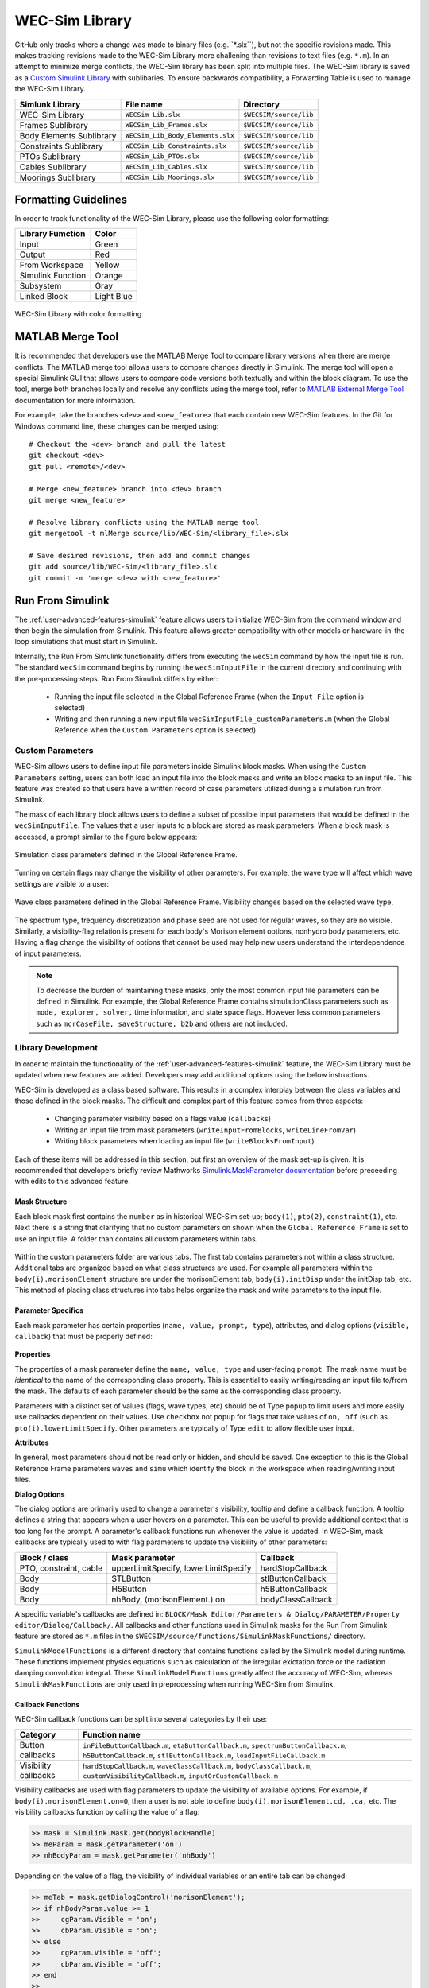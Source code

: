 .. _dev-library:

WEC-Sim Library
===============

GitHub only tracks where a change was made to binary files (e.g.``*.slx``), but not the specific revisions made. 
This makes tracking revisions made to the WEC-Sim Library more challening than revisions to text files (e.g. ``*.m``). 
In an attempt to minimize merge conflicts, the WEC-Sim library has been split into multiple files.
The WEC-Sim library is saved as a `Custom Simulink Library <https://www.mathworks.com/help/simulink/ug/creating-block-libraries.html>`_ with sublibaries.
To ensure backwards compatibility, a Forwarding Table is used to manage the WEC-Sim Library. 

=========================   	================================== 	============================
**Simlunk Library**            	**File name**         			**Directory**               
WEC-Sim Library    		``WECSim_Lib.slx``    			``$WECSIM/source/lib``     
Frames Sublibrary		``WECSim_Lib_Frames.slx``		``$WECSIM/source/lib``
Body Elements Sublibrary	``WECSim_Lib_Body_Elements.slx``	``$WECSIM/source/lib``
Constraints Sublibrary	    	``WECSim_Lib_Constraints.slx``		``$WECSIM/source/lib``
PTOs Sublibrary	   	    	``WECSim_Lib_PTOs.slx``			``$WECSIM/source/lib``
Cables Sublibrary		``WECSim_Lib_Cables.slx``		``$WECSIM/source/lib``
Moorings Sublibrary	    	``WECSim_Lib_Moorings.slx``		``$WECSIM/source/lib``
=========================   	================================== 	============================

Formatting Guidelines
----------------------
In order to track functionality of the WEC-Sim Library, please use the following color formatting:

=========================   	================================== 	
**Library Fumction**            **Color**         			
Input				Green
Output				Red
From Workspace			Yellow
Simulink Function		Orange
Subsystem			Gray
Linked Block			Light Blue
=========================   	================================== 	

.. figure:: /_static/images/dev/library_format.png
    :align: center
    :width: 400pt
    
    WEC-Sim Library with color formatting 


   

MATLAB Merge Tool
------------------
It is recommended that developers use the MATLAB Merge Tool to compare library versions when there are merge conflicts. 
The MATLAB merge tool allows users to compare changes directly in Simulink.
The merge tool will open a special Simulink GUI that allows users to compare code versions both textually and within the block diagram. 
To use the tool, merge both branches locally and resolve any conflicts using the merge tool, refer to `MATLAB External Merge Tool <https://www.mathworks.com/help/simulink/ug/customize-external-source-control-to-use-matlab-for-comparison-and-merge.html>`_ documentation for more information. 

For example, take the branches ``<dev>`` and ``<new_feature>`` that each contain new WEC-Sim features. 
In the Git for Windows command line, these changes can be merged using::
    
    # Checkout the <dev> branch and pull the latest
    git checkout <dev>
    git pull <remote>/<dev>
    
    # Merge <new_feature> branch into <dev> branch
    git merge <new_feature>
    
    # Resolve library conflicts using the MATLAB merge tool
    git mergetool -t mlMerge source/lib/WEC-Sim/<library_file>.slx
    
    # Save desired revisions, then add and commit changes
    git add source/lib/WEC-Sim/<library_file>.slx
    git commit -m 'merge <dev> with <new_feature>'    


Run From Simulink
---------------------
The :ref:`user-advanced-features-simulink` feature allows users to initialize WEC-Sim from the command window and then begin the simulation from Simulink. 
This feature allows greater compatibility with other models or hardware-in-the-loop simulations that must start in Simulink.


Internally, the Run From Simulink functionality differs from executing the ``wecSim`` command by how the input file is run. 
The standard ``wecSim`` command begins by running the ``wecSimInputFile`` in the current directory and continuing with the pre-processing steps. 
Run From Simulink differs by either:

  * Running the input file selected in the Global Reference Frame (when the ``Input File`` option is selected)   
  * Writing and then running a new input file ``wecSimInputFile_customParameters.m`` (when the Global Reference when the ``Custom Parameters`` option is selected)
   

Custom Parameters
^^^^^^^^^^^^^^^^^^^
WEC-Sim allows users to define input file parameters  inside Simulink block masks. 
When using the ``Custom Parameters`` setting, users can both load an input file into the block masks and write an block masks to an input file.
This feature was created so that users have a written record of case parameters utilized during a simulation run from Simulink.

The mask of each library block allows users to define a subset of possible input parameters that would be defined in the ``wecSimInputFile``. 
The values that a user inputs to a block are stored as mask parameters. 
When a block mask is accessed, a prompt similar to the figure below appears:

.. figure:: /_static/images/dev/mask_user_grf.png
    :align: center
    :width: 400pt
    
    Simulation class parameters defined in the Global Reference Frame.

Turning on certain flags may change the visibility of other parameters. 
For example, the wave type will affect which wave settings are visible to a user:

.. figure:: /_static/images/dev/mask_user_grf_waveOptions.png
    :align: center
    :width: 400pt

    Wave class parameters defined in the Global Reference Frame. Visibility changes based on the selected wave type,

The spectrum type, frequency discretization and phase seed are not used for regular waves, so they are no visible. 
Similarly, a visibility-flag relation is present for each body's Morison element options, nonhydro body parameters, etc. 
Having a flag change the visibility of options that cannot be used may help new users understand the interdependence of input parameters.

.. Note::
	To decrease the burden of maintaining these masks, only the most common input file parameters can be defined in Simulink. 
	For example, the Global Reference Frame contains simulationClass parameters such as ``mode, explorer, solver,`` time information, and state space flags. 
	However less common parameters such as ``mcrCaseFile, saveStructure, b2b`` and others are not included. 
	


Library Development
^^^^^^^^^^^^^^^^^^^^
In order to maintain the functionality of the :ref:`user-advanced-features-simulink` feature, the WEC-Sim Library must be updated when new features are added.
Developers may add additional options using the below instructions.

WEC-Sim is developed as a class based software. 
This results in a complex interplay between the class variables and those defined in the block masks. 
The difficult and complex part of this feature comes from three aspects:

    * Changing parameter visibility based on a flags value (``callbacks``)    
    * Writing an input file from mask parameters (``writeInputFromBlocks``, ``writeLineFromVar``)    
    * Writing block parameters when loading an input file (``writeBlocksFromInput``)

Each of these items will be addressed in this section, but first an overview of the mask set-up is given. 
It is recommended that developers briefly review Mathworks `Simulink.MaskParameter documentation <https://www.mathworks.com/help/simulink/slref/simulink.maskparameter-class.html>`_ before preceeding with edits to this advanced feature. 

Mask Structure
""""""""""""""
Each block mask first contains the ``number`` as in historical WEC-Sim set-up; 
``body(1)``, ``pto(2)``, ``constraint(1)``, etc. Next there is a string 
that clarifying that no custom parameters on shown when the ``Global Reference 
Frame`` is set to use an input file. A folder than contains all custom 
parameters within tabs.

.. figure:: /_static/images/dev/mask_dev_body.png
    :align: center
    :width: 400pt

Within the custom parameters folder are various tabs. The first tab contains 
parameters not within a class structure. Additional tabs are organized based 
on what class structures are used. For example all parameters within the 
``body(i).morisonElement`` structure are under the morisonElement tab, 
``body(i).initDisp`` under the initDisp tab, etc. This method of placing class
structures into tabs helps organize the mask and write parameters to the input 
file.


Parameter Specifics
"""""""""""""""""""

Each mask parameter has certain properties (``name, value, prompt, type``), 
attributes, and dialog options (``visible, callback``) that must be properly 
defined:

.. figure:: /_static/images/dev/mask_dev_grf.png
    :align: center
    :width: 400pt
    

**Properties**

The properties of a mask parameter define the ``name, value, type`` and 
user-facing ``prompt``. The mask name must be *identical* to the name of the 
corresponding class property. This is essential to easily writing/reading an 
input file to/from the mask. The defaults of each parameter should be the same 
as the corresponding class property.

Parameters with a distinct set of values (flags, wave types, etc) should be of 
Type ``popup`` to limit users and more easily use callbacks dependent on their 
values. Use ``checkbox`` not ``popup`` for flags that take values of ``on, off``
(such as ``pto(i).lowerLimitSpecify``. Other parameters are typically of Type 
``edit`` to allow flexible user input.

**Attributes**

In general, most parameters should not be read only or hidden, and should be 
saved. One exception to this is the Global Reference Frame parameters ``waves``
and ``simu`` which identify the block in the workspace when reading/writing 
input files.

**Dialog Options**

The dialog options are primarily used to change a parameter's visibility, 
tooltip and define a callback function. A tooltip defines a string that 
appears when a user hovers on a parameter. This can be useful to provide 
additional context that is too long for the prompt. 
A parameter's callback functions run whenever the value is updated. In WEC-Sim,
mask callbacks are typically used to with flag parameters to update the 
visibility of other parameters:

====================== ====================================== ==========
Block / class           Mask parameter                         Callback
====================== ====================================== ==========
PTO, constraint, cable  upperLimitSpecify, lowerLimitSpecify   hardStopCallback
Body                    STLButton                              stlButtonCallback
Body                    H5Button                               h5ButtonCallback
Body                    nhBody, (morisonElement.) on           bodyClassCallback
====================== ====================================== ==========

A specific variable's callbacks are defined in: 
``BLOCK/Mask Editor/Parameters & Dialog/PARAMETER/Property editor/Dialog/Callback/``.
All callbacks and other functions used in Simulink masks for the Run From 
Simulink feature are stored as ``*.m`` files in the 
``$WECSIM/source/functions/SimulinkMaskFunctions/`` directory. 

``SimulinkModelFunctions`` is a different directory that contains functions 
called by the Simulink model during runtime. These functions implement physics 
equations such as calculation of the irregular exictation force or the 
radiation damping convolution integral. These ``SimulinkModelFunctions`` 
greatly affect the accuracy of WEC-Sim, whereas ``SimulinkMaskFunctions`` 
are only used in preprocessing when running WEC-Sim from Simulink.


Callback Functions
""""""""""""""""""

WEC-Sim callback functions can be split into several categories by their use:

===================== ======================================
Category               Function name
===================== ======================================
Button callbacks       ``inFileButtonCallback.m``, ``etaButtonCallback.m``, ``spectrumButtonCallback.m``, ``h5ButtonCallback.m``, ``stlButtonCallback.m``, ``loadInputFileCallback.m``
Visibility callbacks   ``hardStopCallback.m``, ``waveClassCallback.m``, ``bodyClassCallback.m``, ``customVisibilityCallback.m``, ``inputOrCustomCallback.m``
===================== ======================================

Visibility callbacks are used with flag parameters to update the visibility of 
available options. For example, if ``body(i).morisonElement.on=0``, then a user
is not able to define ``body(i).morisonElement.cd, .ca,`` etc. The visibility \
callbacks function by calling the value of a flag:

.. code-block:: matlabsession

    >> mask = Simulink.Mask.get(bodyBlockHandle)
    >> meParam = mask.getParameter('on')
    >> nhBodyParam = mask.getParameter('nhBody')


Depending on the value of a flag, the visibility of individual variables or an 
entire tab can be changed:

.. code-block:: matlabsession

    >> meTab = mask.getDialogControl('morisonElement');
    >> if nhBodyParam.value >= 1
    >>     cgParam.Visible = 'on';
    >>     cbParam.Visible = 'on';
    >> else
    >>     cgParam.Visible = 'off';
    >>     cbParam.Visible = 'off';
    >> end
    >> 
    >> if meParam.value >= 1
    >>     meTab.Visible = 'on';
    >> else
    >>     meTab.Visible = 'off';
    >> end


This method is also how the Global Reference Frame turns off all custom 
parameters when it is set to use an input file. In this case, the 
``inputOrCustomCallback`` is used. When a new class is created, developer must 
add the class variable (``body, simu, etc``) into the list checked in 
``inputOrCustomCallback``. This list is necessary to ensure that Simulink 
models can contain non-WEC-Sim blocks without error.

Button callbacks typically open a file explorer and allow users to select 
a given file. These buttons allow wave spectrum, wave elevation, body h5 or 
body STL files, etc to be defined in the mask. These callbacks use the MATLAB
command ``uigetfile()`` and then set the correct mask value based if a valid 
file is selected.

.. code-block:: matlabsession

    >> [filename,filepath] = uigetfile('.mat');
    >> 
    >> % Don't set value if no file is chosen, or prompt canceled.
    >> if ~isequal(filename,0) && ~isequal(filepath,0)
    >>     mask = Simulink.Mask.get(bodyBlockHandle)
    >>     fileParam = mask.getParameter('spectrumDataFile')
    >>     fileParam.value = [filepath,filename];
    >> end


Writing Input File from Mask
""""""""""""""""""""""""""""

WEC-Sim writes an input file from mask parameters using the functions 
``writeInputFromBlocks`` and ``writeLineFromVar``. WEC-Sim scans the open 
Simulink file for all blocks, and reorders them based on the typical input file
order: ``simu, waves, body, constraint, pto, cable, mooring``. WEC-Sim also creates 
default copies of each class. All mask variables are looped through and written
to ``wecSimInputFile_simulinkCustomParameters`` using the function 
``writeLineFromVar``. This function takes in a default class, variable name, 
mask value, number and structure value. For example, in the body class:

.. code-block:: matlabsession

    >> writeLineFromVar(body, 'option', maskVars, maskViz, num, 'morisonElement');

This function allows WEC-Sim to easily compare the mask value with the default, 
assign variables to a certain class number and structure. Checking a mask value 
against the class default keeps the new input file clean and easy to read. It is
critical that any mask parameter written with this function is named 
identically to its class counterpart. It returns a string to 
``writeInputFromBlocks`` that is immediately written to the input file. As of 
now, developers must manually add a line to print a new mask parameter to 
the input file.

To correctly load an input file to the block masks, developers must create a 
new category for 


Writing Mask Parameters from Input File
"""""""""""""""""""""""""""""""""""""""

WEC-Sim loads mask parameters from an input file using the function 
``writeBlocksFromInput``. This function is called by ``loadInputFileCallback`` 
in the ``Global Reference Frame``. This function loops through all blocks in 
the Simulink model. Within each block, the chosen input file is run. Values of 
each class variables are assigned directly to the mask value. The default is 
not checked in this instance, as the mask cannot be cleaned up in the same 
method as the input file. 

When creating a new class, developers must manually 
add a value to the 'type' flag in ``loadInputFileCallback``. This ensures that 
the mask variables are set with the correct WEC-Sim class, i.e.:

.. code-block:: matlabsession

    >> maskVar. ... = body(1). ...;
    >> maskVar. ... = pto(2). ...;
    >> maskVar. ... = cable(3). ...;
    

Developers must also edit each case of ``writeBlocksFromInput`` when creating 
a new mask parameter or renaming a class property.


Summary
"""""""

**To create or rename a mask parameter**

1. Change the mask parameter name and default value in Simulink
2. If tied to a flag, update callbacks to hide/show the parameter
3. Update writeInputFromBlocks and writeBlocksFromInput with the new parameter 
   name

**Creating a new class or block**

1. Setup the mask parameter structure described above, or copy from another block 
   in that class:
   
   .. code-block:: matlabsession
       
       >> pSource = Simulink.Mask.get(srcBlockName)
       >> pDest = Simulink.Mask.create(destBlockName)
       >> pDest.copy(pSource)

2. Ensure that inputOrCustomCallback functions correctly to hide/show all custom
   parameters depending on the ``Global Reference Frame`` setting.
   
3. If tied to a flag, update callbacks to hide/show parameters.

4. Permanently hide any parameters not used in that class (e.g. 
   6DOF Constraint does not have end stops, so that tab is not visible)

5. Create new ``writeInputFromBlocks`` and ``writeBlocksFromInput`` sections
   to tie the block mask to an input file.

.. Note::
    * Mask parameters should always have the same name as the corresponding 
      class property
    * All mask parameters should have the ability to write to an input file and
      load from Simulink
